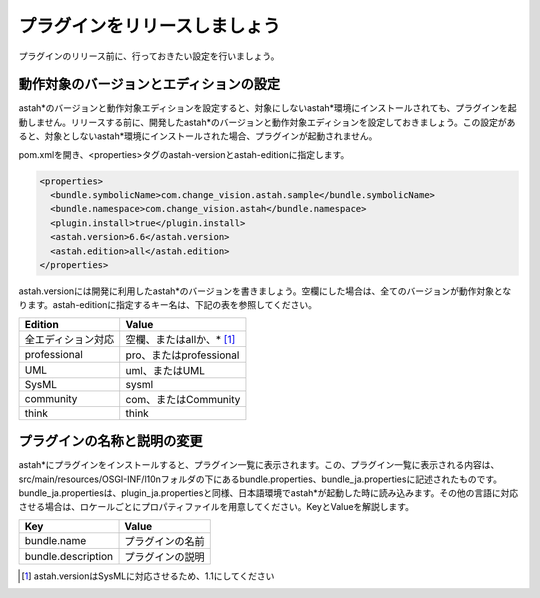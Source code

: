 プラグインをリリースしましょう
===============================

プラグインのリリース前に、行っておきたい設定を行いましょう。

動作対象のバージョンとエディションの設定
----------------------------------------

astah*のバージョンと動作対象エディションを設定すると、対象にしないastah*環境にインストールされても、プラグインを起動しません。リリースする前に、開発したastah*のバージョンと動作対象エディションを設定しておきましょう。この設定があると、対象としないastah*環境にインストールされた場合、プラグインが起動されません。

pom.xmlを開き、<properties>タグのastah-versionとastah-editionに指定します。

.. code-block:: xml

  <properties>
    <bundle.symbolicName>com.change_vision.astah.sample</bundle.symbolicName>
    <bundle.namespace>com.change_vision.astah</bundle.namespace>
    <plugin.install>true</plugin.install>
    <astah.version>6.6</astah.version>
    <astah.edition>all</astah.edition>
  </properties>

astah.versionには開発に利用したastah*のバージョンを書きましょう。空欄にした場合は、全てのバージョンが動作対象となります。astah-editionに指定するキー名は、下記の表を参照してください。

================== ==========================
Edition             Value
================== ==========================
全エディション対応 空欄、またはallか、* [1]_
professional       pro、またはprofessional
UML                uml、またはUML
SysML              sysml
community          com、またはCommunity
think              think
================== ==========================

プラグインの名称と説明の変更
----------------------------

astah*にプラグインをインストールすると、プラグイン一覧に表示されます。この、プラグイン一覧に表示される内容は、src/main/resources/OSGI-INF/l10nフォルダの下にあるbundle.properties、bundle_ja.propertiesに記述されたものです。bundle_ja.propertiesは、plugin_ja.propertiesと同様、日本語環境でastah*が起動した時に読み込みます。その他の言語に対応させる場合は、ロケールごとにプロパティファイルを用意してください。KeyとValueを解説します。

================== ==========================
Key                 Value
================== ==========================
bundle.name         プラグインの名前
bundle.description  プラグインの説明
================== ==========================

.. [1] astah.versionはSysMLに対応させるため、1.1にしてください
